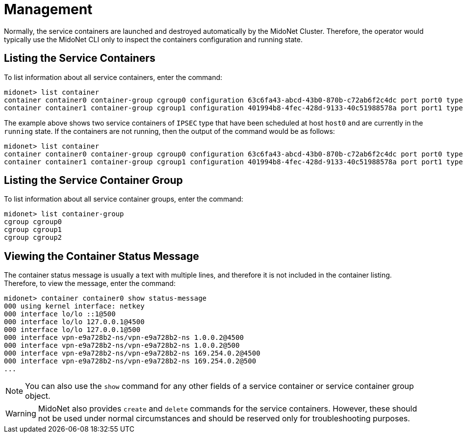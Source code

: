 [[service_containers_managament]]
= Management

Normally, the service containers are launched and destroyed automatically by the
MidoNet Cluster. Therefore, the operator would typically use the MidoNet CLI
only to inspect the containers configuration and running state.

++++
<?dbhtml stop-chunking?>
++++

== Listing the Service Containers

To list information about all service containers, enter the command:

[source]
midonet> list container
container container0 container-group cgroup0 configuration 63c6fa43-abcd-43b0-870b-c72ab6f2c4dc port port0 type IPSEC status running host host0 namespace vpn-e9a728b2 interface vpn-e9a728b2
container container1 container-group cgroup1 configuration 401994b8-4fec-428d-9133-40c51988578a port port1 type IPSEC status running host host0 namespace vpn-a55d15fe interface vpn-a55d15fe

The example above shows two service containers of `IPSEC` type that have been
scheduled at host `host0` and are currently in the `running` state. If the
containers are not running, then the output of the command would be as follows:

[source]
midonet> list container
container container0 container-group cgroup0 configuration 63c6fa43-abcd-43b0-870b-c72ab6f2c4dc port port0 type IPSEC status stopped
container container1 container-group cgroup1 configuration 401994b8-4fec-428d-9133-40c51988578a port port1 type IPSEC status stopped

== Listing the Service Container Group

To list information about all service container groups, enter the command:

[source]
midonet> list container-group
cgroup cgroup0
cgroup cgroup1
cgroup cgroup2

== Viewing the Container Status Message

The container status message is usually a text with multiple lines, and
therefore it is not included in the container listing. Therefore, to view
the message, enter the command:

[source]
midonet> container container0 show status-message
000 using kernel interface: netkey
000 interface lo/lo ::1@500
000 interface lo/lo 127.0.0.1@4500
000 interface lo/lo 127.0.0.1@500
000 interface vpn-e9a728b2-ns/vpn-e9a728b2-ns 1.0.0.2@4500
000 interface vpn-e9a728b2-ns/vpn-e9a728b2-ns 1.0.0.2@500
000 interface vpn-e9a728b2-ns/vpn-e9a728b2-ns 169.254.0.2@4500
000 interface vpn-e9a728b2-ns/vpn-e9a728b2-ns 169.254.0.2@500
...

[NOTE]
You can also use the `show` command for any other fields of a service container
or service container group object.


[WARNING]
MidoNet also provides `create` and `delete` commands for the service containers.
However, these should not be used under normal circumstances and should be
reserved only for troubleshooting purposes.
